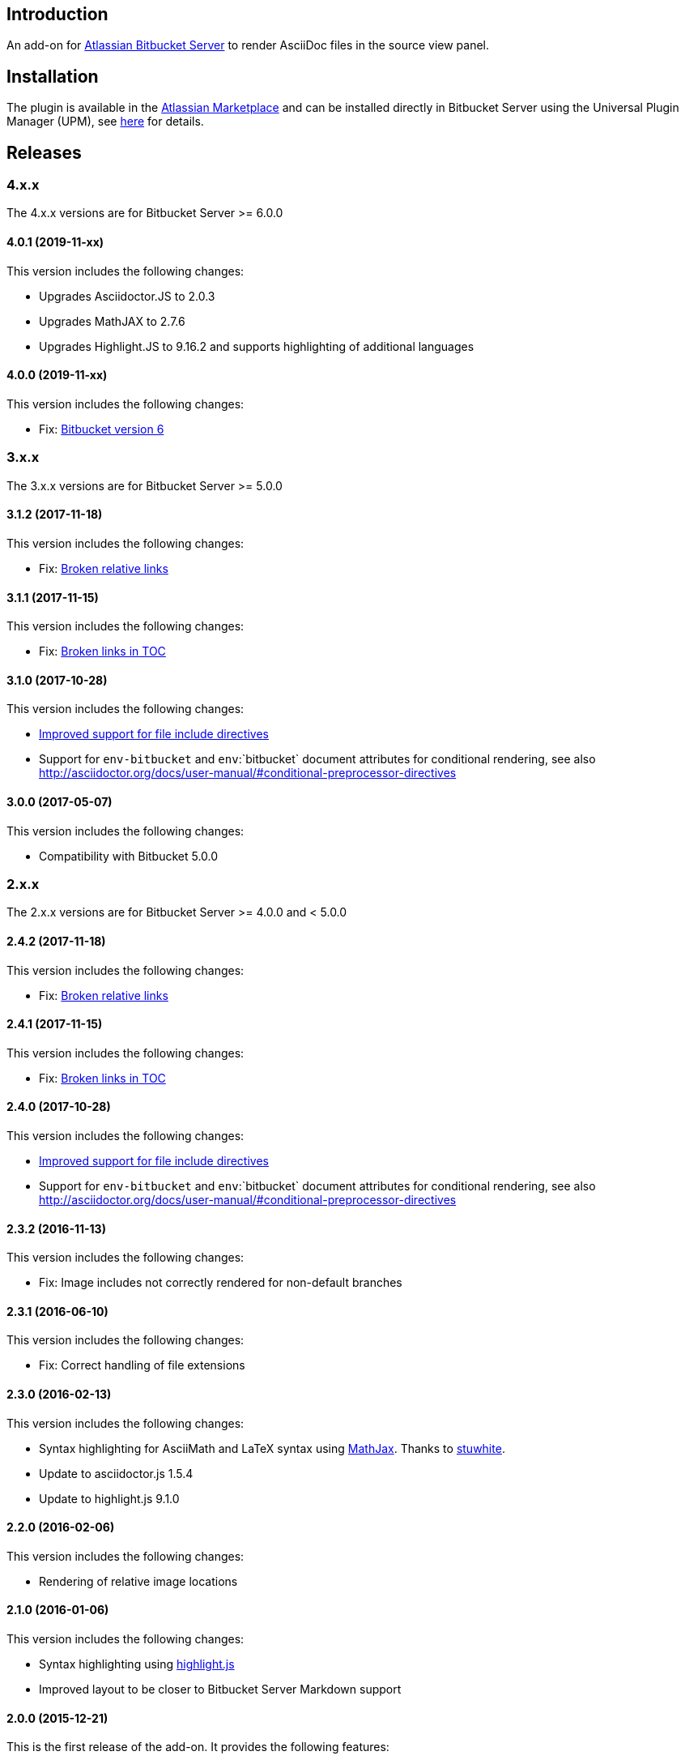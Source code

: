 == Introduction

An add-on for https://www.atlassian.com/software/bitbucket/server[Atlassian Bitbucket Server] to render AsciiDoc files in the source view panel.

== Installation

The plugin is available in the https://marketplace.atlassian.com/plugins/org.christiangalsterer.bitbucket.server.bitbucket-asciidoc-plugin/server/overview[Atlassian Marketplace] and can be installed directly in Bitbucket Server using the Universal Plugin Manager (UPM), see https://marketplace.atlassian.com/plugins/org.christiangalsterer.bitbucket-asciidoc-plugin#tabs-installation[here] for details.

== Releases

=== 4.x.x

The 4.x.x versions are for Bitbucket Server &gt;= 6.0.0

==== 4.0.1 (2019-11-xx)

This version includes the following changes:

* Upgrades Asciidoctor.JS to 2.0.3
* Upgrades MathJAX to 2.7.6
* Upgrades Highlight.JS to 9.16.2 and supports highlighting of additional languages

==== 4.0.0 (2019-11-xx)

This version includes the following changes:

* Fix: https://github.com/christiangalsterer/bitbucket-asciidoc-plugin/issues/27[Bitbucket version 6]

=== 3.x.x

The 3.x.x versions are for Bitbucket Server &gt;= 5.0.0

==== 3.1.2 (2017-11-18)

This version includes the following changes:

* Fix: https://github.com/christiangalsterer/bitbucket-asciidoc-plugin/issues/21[Broken relative links]

==== 3.1.1 (2017-11-15)

This version includes the following changes:

* Fix: https://github.com/christiangalsterer/bitbucket-asciidoc-plugin/issues/20[Broken links in TOC]

==== 3.1.0 (2017-10-28)

This version includes the following changes:

* https://github.com/christiangalsterer/bitbucket-asciidoc-plugin/issues/9[Improved support for file include directives]
* Support for `env-bitbucket` and `env`:`bitbucket` document attributes for conditional rendering, see also http://asciidoctor.org/docs/user-manual/#conditional-preprocessor-directives

==== 3.0.0 (2017-05-07)

This version includes the following changes:

* Compatibility with Bitbucket 5.0.0


=== 2.x.x

The 2.x.x versions are for Bitbucket Server &gt;= 4.0.0 and &lt; 5.0.0

==== 2.4.2 (2017-11-18)

This version includes the following changes:

* Fix: https://github.com/christiangalsterer/bitbucket-asciidoc-plugin/issues/21[Broken relative links]

==== 2.4.1 (2017-11-15)

This version includes the following changes:

* Fix: https://github.com/christiangalsterer/bitbucket-asciidoc-plugin/issues/20[Broken links in TOC]

==== 2.4.0 (2017-10-28)

This version includes the following changes:

* https://github.com/christiangalsterer/bitbucket-asciidoc-plugin/issues/9[Improved support for file include directives]
* Support for `env-bitbucket` and `env`:`bitbucket` document attributes for conditional rendering, see also http://asciidoctor.org/docs/user-manual/#conditional-preprocessor-directives

==== 2.3.2 (2016-11-13)

This version includes the following changes:

* Fix: Image includes not correctly rendered for non-default branches

==== 2.3.1 (2016-06-10)

This version includes the following changes:

* Fix: Correct handling of file extensions

==== 2.3.0 (2016-02-13)

This version includes the following changes:

* Syntax highlighting for AsciiMath and LaTeX syntax using https://www.mathjax.org[MathJax]. Thanks to https://github.com/stuwhite[stuwhite].
* Update to asciidoctor.js 1.5.4
* Update to highlight.js 9.1.0

==== 2.2.0 (2016-02-06)

This version includes the following changes:

* Rendering of relative image locations

==== 2.1.0 (2016-01-06)

This version includes the following changes:

* Syntax highlighting using https://highlightjs.org[highlight.js]
* Improved layout to be closer to Bitbucket Server Markdown support

==== 2.0.0 (2015-12-21)

This is the first release of the add-on. It provides the following features:

* Rendering of AsciiDoc documents in the source view
* Usage of https://github.com/asciidoctor/asciidoctor.js[asciidoctor.js 1.5.3-preview.5]

=== 1.x.x

The 1.x.x versions were originally reserved for Bitbucket Server &lt; 4.0.0. No releases planned anymore.

== License

[source]
----
   Copyright 2015 Christian Galsterer

   Licensed under the Apache License, Version 2.0 (the "License");
   you may not use this file except in compliance with the License.
   You may obtain a copy of the License at

       http://www.apache.org/licenses/LICENSE-2.0

   Unless required by applicable law or agreed to in writing, software
   distributed under the License is distributed on an "AS IS" BASIS,
   WITHOUT WARRANTIES OR CONDITIONS OF ANY KIND, either express or implied.
   See the License for the specific language governing permissions and
   limitations under the License.
----

== Contribute

Install the Atlassian SDK, following the instructions found
https://developer.atlassian.com/server/framework/atlassian-sdk/set-up-the-atlassian-plugin-sdk-and-build-a-project/[here].

The sdk comes with a preconfigured _maven_, with a settings file pointing to
atlassian repositories, either use this maven (`atlas-mvn`) directly, or within
your IDE, you can tell to use the atlassian shipped maven distribution here
`<atlassian-plugin-sdk-home>/apache-maven-<mvn version>`. For more
information, read https://developer.atlassian.com/server/framework/atlassian-sdk/working-with-maven/[Atlassian SDK guide]
to work with maven.


In IntelliJ it's possible to change the maven home here:

_Preferences | Build, Execution, Deployment | Build Tools | Maven_

.Maven home path to set when Atlassian SDK was installed on mac via homebrew
[source]
----
/usr/local/Cellar/atlassian-plugin-sdk/8.0.16/libexec/apache-maven-3.5.4
----

If set correctly the project should be imported without any issue.

* Run bitbucket locally with `atlas-run --product bitbucket`
* Navigate to `http://localhost:7990/bitbucket`
* Login with `admin` / `admin`
* Interact with the default project:
** `git clone http://localhost:7990/bitbucket/scm/project_1/rep_1.git rep_1`
** `git add demo.adoc`
** `git commit --message="adds asciidoc demo file"`
** `git push`
